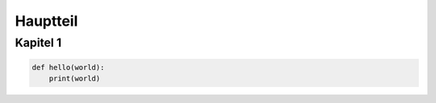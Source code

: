 *********
Hauptteil
*********

Kapitel 1
=========

.. code-block:: python

    def hello(world):
        print(world)
